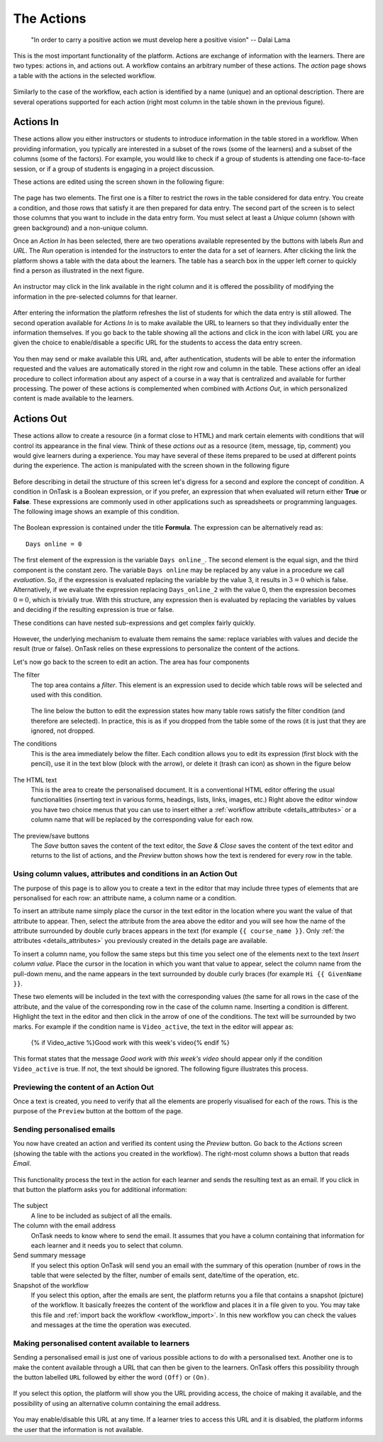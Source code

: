 .. _action:

The Actions
===========

    "In order to carry a positive action we must develop here a positive
    vision"
    -- Dalai Lama

This is the most important functionality of the platform. Actions are exchange
of information with the learners. There are two types: actions in, and actions
out. A workflow contains an arbitrary number of these actions. The *action*
page shows a table with the actions in the selected workflow.

.. figure:: images/Ontask____Actions.png
   :align: center
   :width: 100%

Similarly to the case of the workflow, each action is identified by a name
(unique) and an optional description. There are several operations supported
for each action (right most column in the table shown in the previous figure).

Actions In
----------

These actions allow you either instructors or students to introduce
information in the table stored in a workflow. When providing information, you
typically are interested in a subset of the rows (some of the learners) and a
subset of the columns (some of the factors). For example, you would like to
check if a group of students is attending one face-to-face session, or if a
group of students is engaging in a project discussion.

These actions are edited using the screen shown in the following figure:

.. figure:: images/Ontask____Edit_action_in.png
   :align: center
   :width: 100%

The page has two elements. The first one is a filter to restrict the rows in
the table considered for data entry. You create a condition, and those rows
that satisfy it are then prepared for data entry. The second part of the
screen is to select those columns that you want to include in the data entry
form. You must select at least a *Unique* column (shown with green background)
and a non-unique column.

Once an *Action In* has been selected, there are two operations available
represented by the buttons with labels *Run* and *URL*. The *Run* operation is
intended for the instructors to enter the data for a set of learners. After
clicking the link the platform shows a table with the data about the learners.
The table has a search box in the upper left corner to quickly find a person
as illustrated in the next figure.

.. figure:: images/Ontask____Run_Action_In.png
   :align: center
   :width: 100%

An instructor may click in the link available in the right column and it is
offered the possibility of modifying the information in the pre-selected
columns for that learner.

.. figure:: images/Ontask____Enter_Data.png
   :align: center
   :width: 100%

After entering the information the platform refreshes the list of students for
which the data entry is still allowed. The second operation available for
*Actions In* is to make available the URL to learners so that they
individually enter the information themselves. If you go back to the table
showing all the actions and click in the icon with label *URL* you are given
the choice to enable/disable a specific URL for the students to access the
data entry screen.

.. figure:: images/Ontask____ActionsIn_URL.png
   :align: center
   :width: 80%

You then may send or make available this URL and, after authentication,
students will be able to enter the information requested and the values are
automatically stored in the right row and column in the table. These actions
offer an ideal procedure to collect information about any aspect of a course
in a way that is centralized and available for further processing. The power
of these actions is complemented when combined with *Actions Out*, in which
personalized content is made available to the learners.

Actions Out
-----------

These actions allow to create a resource (in a format
close to HTML) and mark certain elements with conditions that will control its
appearance in the final view. Think of these *actions out* as a resource
(item, message, tip, comment) you would give learners during a experience. You
may have several of these items prepared to be used at different points during
the experience. The action is manipulated with the screen shown in the
following figure

.. figure:: images/Ontask____Edit_action1.png
   :align: center
   :width: 100%

Before describing in detail the structure of this screen let's digress for a
second and explore the concept of *condition*. A condition in OnTask is  a
Boolean expression, or if you prefer, an expression that when evaluated will
return either **True** or **False**. These expressions are commonly used in
other applications such as spreadsheets or programming languages. The
following image shows an example of this condition.

.. figure:: images/Ontask____Edit_action_filter.png
   :align: center

The Boolean expression is contained under the title **Formula**. The
expression can be alternatively read as::

  Days online = 0

The first element of the expression is the variable ``Days online_``. The
second element is the equal sign, and the third component is the constant
zero. The variable ``Days online`` may be replaced by any value in a
procedure we call *evaluation*. So, if the expression is evaluated replacing
the variable by the value 3, it results in :math:`3 = 0` which is false.
Alternatively, if we evaluate the expression replacing ``Days_online_2`` with
the value 0, then the expression becomes :math:`0 = 0`, which is trivially
true. With this structure, any expression then is evaluated by replacing the
variables by values and deciding if the resulting expression is true or false.

These conditions can have nested sub-expressions and get complex fairly quickly.

.. figure:: images/Ontask____Edit_action_filter2.png
   :align: center

However, the underlying mechanism to evaluate them remains the same: replace
variables with values and decide the result (true or false). OnTask relies on
these expressions to personalize the content of the actions.

Let's now go back to the screen to edit an action. The area has four components

The filter
  The top area contains a *filter*. This element is an expression used to
  decide which table rows will be selected and used with this condition.

  .. figure:: images/Ontask____Edit_action_filterpart.png
     :align: center
     :width: 100%

  The line below the button to edit the expression states how many table
  rows satisfy the filter condition (and therefore are selected). In
  practice, this is as if you dropped from the table some of the rows (it is
  just that they are ignored, not dropped.

The conditions
  This is the area immediately below the filter. Each condition allows you to
  edit its expression (first block with the pencil), use it in the text
  blow (block with the arrow), or delete it (trash can icon) as shown in the
  figure below

  .. figure:: images/Ontask____Edit_action_conditionpart2.png
     :align: center
     :width: 100%

The HTML text
  This is the area to create the personalised document. It is a conventional
  HTML editor offering the usual functionalities (inserting text in
  various forms, headings, lists, links, images, etc.) Right above the editor
  window you have two choice menus that you can use to insert either a
  :ref:`workflow attribute <details_attributes>` or a column name that will
  be replaced by the corresponding value for each row.

  .. figure:: images/Ontask____Edit_action_textpart.png
     :align: center
     :width: 100%

The preview/save buttons
  The *Save* button saves the content of the text editor, the *Save & Close*
  saves the content of the text editor and returns to the list of actions,
  and the *Preview* button shows how the text is rendered for every row in
  the table.

Using column values, attributes and conditions in an Action Out
^^^^^^^^^^^^^^^^^^^^^^^^^^^^^^^^^^^^^^^^^^^^^^^^^^^^^^^^^^^^^^^

The purpose of this page is to allow you to create a text in the editor that
may include three types of elements that are personalised for each row: an
attribute name, a column name or a condition.

To insert an attribute name simply place the cursor in the text editor in the
location where you want the value of that attribute to appear. Then, select
the attribute from the area above the editor and you will see how the name
of the attribute surrounded by double curly braces appears in the text (for
example ``{{ course_name }}``. Only :ref:`the attributes <details_attributes>`
you previously created in the details page are available.

To insert a column name, you follow the same steps but this time you select
one of the elements next to the text *Insert column value*. Place the cursor
in the location in which you want that value to appear, select the column
name from the pull-down menu, and the name appears in the text surrounded by
double curly braces (for example ``Hi {{ GivenName }}``.

These two elements will be included in the text with the corresponding values
(the same for all rows in the case of the attribute, and the value of the
corresponding row in the case of the column name. Inserting a condition is
different. Highlight the text in the editor and then click in the arrow of
one of the conditions. The text will be surrounded by two marks. For example
if the condition name is ``Video_active``, the text in the editor will appear
as:

  {% if Video_active %}Good work with this week's video{% endif %}

This format states that the message *Good work with this week's video* should
appear only if the condition ``Video_active`` is true. If not, the text
should be ignored. The following figure illustrates this process.

  .. figure:: images/Ontask____howtocreatetext.gif
     :align: center
     :width: 100%

Previewing the content of an Action Out
^^^^^^^^^^^^^^^^^^^^^^^^^^^^^^^^^^^^^^^

Once a text is created, you need to verify that all the elements are properly
visualised for each of the rows. This is the purpose of the ``Preview``
button at the bottom of the page.

  .. figure:: images/Ontask____howtopreviewtext.gif
     :align: center
     :width: 100%

Sending personalised emails
^^^^^^^^^^^^^^^^^^^^^^^^^^^

You now have created an action and verified its content using the
*Preview* button. Go back to the *Actions* screen (showing the table with
the actions you created in the workflow). The right-most column shows a
button that reads *Email*.

.. figure:: images/Ontask____ActionsOperations.png
   :align: center

This functionality process the text in the
action for each learner and sends the resulting text as an email. If you
click in that button the platform asks you for additional information:

.. figure:: images/Ontask____Email_action.png
   :align: center
   :width: 60%

The subject
  A line to be included as subject of all the emails.

The column with the email address
  OnTask needs to know where to send the email. It assumes that you have a
  column containing that information for each learner and it needs you to
  select that column.

Send summary message
  If you select this option OnTask will send you an email with the summary of
  this operation (number of rows in the table that were selected by the
  filter, number of emails sent, date/time of the operation, etc.

Snapshot of the workflow
  If you select this option, after the emails are sent, the platform returns
  you a file that contains a snapshot (picture) of the workflow. It basically
  freezes the content of the workflow and places it in a file given to you.
  You may take this file and :ref:`import back the workflow <workflow_import>`.
  In this new workflow you can check the values and messages at the time the
  operation was executed.

Making personalised content available to learners
^^^^^^^^^^^^^^^^^^^^^^^^^^^^^^^^^^^^^^^^^^^^^^^^^

Sending a personalised email is just one of various possible actions to do
with a personalised text. Another one is to make the content available
through a URL that can then be given to the learners. OnTask offers this
possibility through the button labelled ``URL`` followed by either the word
``(Off)`` or ``(On)``.

.. figure:: images/Ontask____ActionsOperations.png
   :align: center

If you select this option, the platform will show you the URL providing
access, the choice of making it available, and the possibility of using an
alternative column containing the email address.

.. figure:: images/Ontask____Actions_URLON.png
   :align: center
   :width: 60%

You may enable/disable this URL at any time. If a learner tries to access
this URL and it is disabled, the platform informs the user that the
information is not available.


